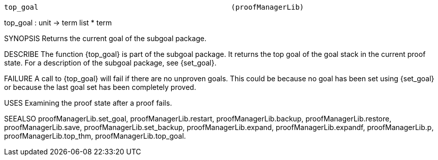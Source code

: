 ----------------------------------------------------------------------
top_goal                                             (proofManagerLib)
----------------------------------------------------------------------
top_goal : unit -> term list * term

SYNOPSIS
Returns the current goal of the subgoal package.

DESCRIBE
The function {top_goal} is part of the subgoal package. It returns the top goal
of the goal stack in the current proof state.  For a description of the subgoal
package, see  {set_goal}.

FAILURE
A call to {top_goal} will fail if there are no unproven goals. This could be
because no goal has been set using {set_goal} or because the last goal set has
been completely proved.

USES
Examining the proof state after a proof fails.

SEEALSO
proofManagerLib.set_goal, proofManagerLib.restart,
proofManagerLib.backup, proofManagerLib.restore, proofManagerLib.save,
proofManagerLib.set_backup, proofManagerLib.expand,
proofManagerLib.expandf, proofManagerLib.p, proofManagerLib.top_thm,
proofManagerLib.top_goal.

----------------------------------------------------------------------

